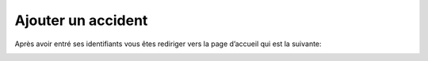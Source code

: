 
Ajouter un accident
===================
Après avoir entré ses identifiants vous êtes rediriger vers la page d’accueil qui est la
suivante:

.. image:: ../Images/img-police1&2/int_acc.jpg
    :name: Accueil police/gendarmerie
.. centered:: Accueil police/gendarmerie
